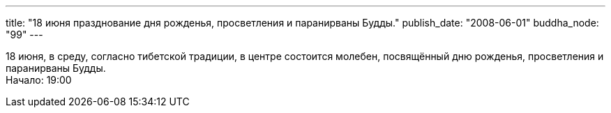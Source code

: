 ---
title: "18 июня празднование дня рожденья, просветления и паранирваны Будды."
publish_date: "2008-06-01"
buddha_node: "99"
---

18 июня, в среду, согласно тибетской традиции, в центре состоится
молебен, посвящённый дню рожденья, просветления и паранирваны Будды. +
 Начало: 19:00
